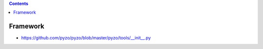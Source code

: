 .. contents::
  :backlinks: top

Framework
==========

* https://github.com/pyzo/pyzo/blob/master/pyzo/tools/__init__.py
